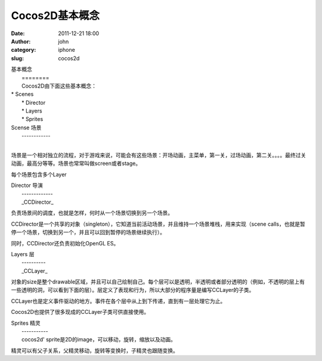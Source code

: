 Cocos2D基本概念
###########
:date: 2011-12-21 18:00
:author: john
:category: iphone
:slug: cocos2d

| 基本概念
|  ========
|  Cocos2D由下面这些基本概念：

| \* Scenes
|  \* Director
|  \* Layers
|  \* Sprites

| Scense 场景
|  ------------
| 
场景是一个相对独立的流程，对于游戏来说，可能会有这些场景：开场动画，主菜单，第一关，过场动画，第二关。。。。最终过关动画，最高分等等。场景也常常叫做screen或者stage。

每个场景包含多个Layer

| Director 导演
|  -------------
|  \_CCDirector\_
负责场景间的调度，也就是怎样，何时从一个场景切换到另一个场景。

CCDirector是一个共享的对象（singleton），它知道当前活动场景，并且维持一个场景堆栈，用来实现（scene
calls，也就是暂停一个场景，切换到另一个，并且可以回到暂停的场景继续执行）。

同时，CCDirector还负责初始化OpenGL ES。

| Layers 层
|  ----------
|  \_CCLayer\_
对象的size是整个drawable区域，并且可以自己绘制自己。每个层可以是透明，半透明或者部分透明的（例如，不透明的层上有一些透明的洞，可以看到下面的层）。层定义了表现和行为，所以大部分的程序量是编写CCLayer的子类。

CCLayer也是定义事件驱动的地方。事件在各个层中从上到下传递，直到有一层处理它为止。

Cocos2D也提供了很多现成的CCLayer子类可供直接使用。

| Sprites 精灵
|  -----------
|  cocos2d' sprite是2D的image，可以移动，旋转，缩放以及动画。

精灵可以有父子关系，父精灵移动，旋转等变换时，子精灵也跟随变换。
